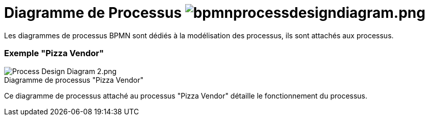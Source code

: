 // Disable all captions for figures.
:!figure-caption:
// Path to the stylesheet files
:stylesdir: .

=  Diagramme de Processus image:images/attachment/bpmn41/User_Documentation_fr/BPMN_Diagrams/Process_diagram/WebHome/bpmnprocessdesigndiagram.png[bpmnprocessdesigndiagram.png]


Les diagrammes de processus BPMN sont dédiés à la modélisation des processus, ils sont attachés aux processus.

[[HExemple22PizzaVendor22]]
=== Exemple "Pizza Vendor"

.Diagramme de processus "Pizza Vendor"
image::images/attachment/bpmn41/User_Documentation_fr/BPMN_Diagrams/Process_diagram/WebHome/Process_Design_Diagram_2.png[Process Design Diagram 2.png]


Ce diagramme de processus attaché au processus "Pizza Vendor" détaille le fonctionnement du processus.
